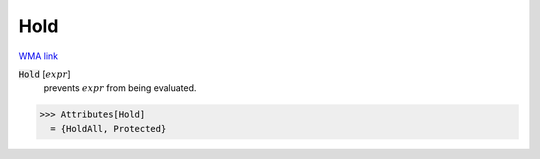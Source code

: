 Hold
====

`WMA link <https://reference.wolfram.com/language/ref/Hold.html>`_


:code:`Hold` [:math:`expr`]
    prevents :math:`expr` from being evaluated.





>>> Attributes[Hold]
  = {HoldAll, Protected}
